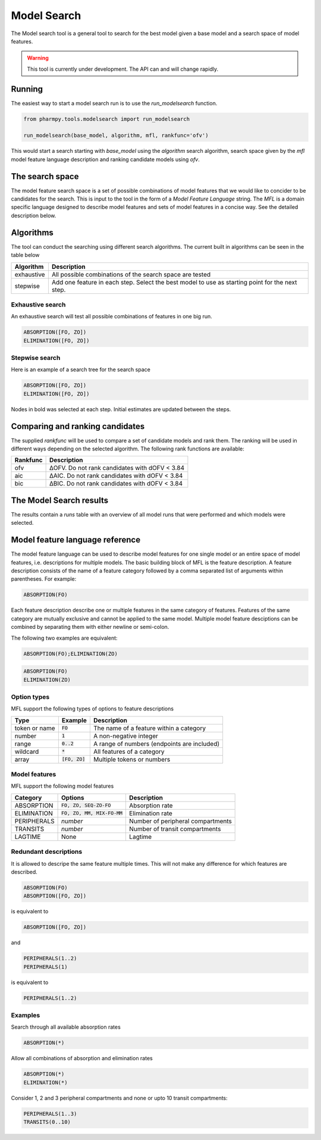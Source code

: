 ============
Model Search
============

The Model search tool is a general tool to search for the best model given a base model and a search space of model features.

.. warning::

    This tool is currently under development. The API can and will change rapidly.

~~~~~~~
Running
~~~~~~~

The easiest way to start a model search run is to use the `run_modelsearch` function.

.. code:: python

    from pharmpy.tools.modelsearch import run_modelsearch

    run_modelsearch(base_model, algorithm, mfl, rankfunc='ofv')

This would start a search starting with `base_model` using the `algorithm` search algorithm, search space given by the `mfl` model feature language description and ranking candidate models using `ofv`.

~~~~~~~~~~~~~~~~
The search space
~~~~~~~~~~~~~~~~

The model feature search space is a set of possible combinations of model features that we would like to concider to be candidates for the search. This is input
to the tool in the form of a `Model Feature Language` string. The `MFL` is a domain specific language designed to describe model features and sets of model features in a concise way. See the detailed description below.

~~~~~~~~~~
Algorithms
~~~~~~~~~~

The tool can conduct the searching using different search algorithms. The current built in algorithms can be seen in the table below

+------------+-------------------------------------------------------------------+
| Algorithm  | Description                                                       |
+============+===================================================================+
| exhaustive | All possible combinations of the search space are tested          |
+------------+-------------------------------------------------------------------+
| stepwise   | Add one feature in each step.                                     |
|            | Select the best model to use as starting point for the next step. |
+------------+-------------------------------------------------------------------+

Exhaustive search
~~~~~~~~~~~~~~~~~

An exhaustive search will test all possible combinations of features in one big run.

.. code::

    ABSORPTION([FO, ZO])
    ELIMINATION([FO, ZO])

.. graphviz::

    digraph BST {
        node [fontname="Arial"];
        base [label="Base model"]
        s1 [label="ABSORPTION(FO)"]
        s2 [label="ABSORPTION(ZO)"]
        s3 [label="ELIMINATION(FO)"]
        s4 [label="ELIMINATION(ZO)"]
        s5 [label="ABSORPTION(FO);ELIMINATION(FO)"]
        s6 [label="ABSORPTION(FO);ELIMINATION(ZO)"]
        s7 [label="ABSORPTION(ZO);ELIMINATION(FO)"]
        s8 [label="ABSORPTION(ZO);ELIMINATION(ZO)"]
        base -> s1
        base -> s2
        base -> s3
        base -> s4
        base -> s5
        base -> s6
        base -> s7
        base -> s8
    }


Stepwise search
~~~~~~~~~~~~~~~

Here is an example of a search tree for the search space

.. code::

    ABSORPTION([FO, ZO])
    ELIMINATION([FO, ZO])

.. graphviz::

    digraph BST {
        node [fontname="Arial"];
        base [label="Base model"]
        s1_1 [style="bold", label="ABSORPTION(FO)"]
        s1_2 [label="ABSORPTION(ZO)"]
        s1_3 [label="ELIMINATION(FO)"]
        s1_4 [label="ELIMINATION(ZO)"]
        base -> s1_1
        base -> s1_2
        base -> s1_3
        base -> s1_4
        s2_2 [style="bold", label="ABSORPTION(FO);ELIMINATION(FO)"]
        s2_3 [label="ABSORPTION(FO);ELIMINATION(ZO)"]
        s1_1 -> s2_2
        s1_1 -> s2_3
    }

Nodes in bold was selected at each step. Initial estimates are updated between the steps.

~~~~~~~~~~~~~~~~~~~~~~~~~~~~~~~~
Comparing and ranking candidates
~~~~~~~~~~~~~~~~~~~~~~~~~~~~~~~~

The supplied `rankfunc` will be used to compare a set of candidate models and rank them. The ranking will be used in different ways depending on the
selected algorithm. The following rank functions are available:

+------------+-------------------------------------------------------------------+
| Rankfunc   | Description                                                       |
+============+===================================================================+
| ofv        | ΔOFV. Do not rank candidates with dOFV < 3.84                     |
+------------+-------------------------------------------------------------------+
| aic        | ΔAIC. Do not rank candidates with dOFV < 3.84                     |
+------------+-------------------------------------------------------------------+
| bic        | ΔBIC. Do not rank candidates with dOFV < 3.84                     |
+------------+-------------------------------------------------------------------+


~~~~~~~~~~~~~~~~~~~~~~~~
The Model Search results
~~~~~~~~~~~~~~~~~~~~~~~~

The results contain a `runs` table with an overview of all model runs that were performed and which models were selected.

~~~~~~~~~~~~~~~~~~~~~~~~~~~~~~~~
Model feature language reference
~~~~~~~~~~~~~~~~~~~~~~~~~~~~~~~~

The model feature language can be used to describe model features for one single model or an entire space of model features, i.e. descriptions for multiple models. The basic building block of MFL is the feature description. A feature description consists of the name of a feature category followed by a comma separated list of arguments within parentheses. For example:

.. code::

    ABSORPTION(FO)

Each feature description describe one or multiple features in the same category of features. Features of the same category are mutually exclusive and cannot be applied to the same model. Multiple model feature desciptions can be combined by separating them with either newline or semi-colon.

The following two examples are equivalent:

.. code::

    ABSORPTION(FO);ELIMINATION(ZO)

.. code::

    ABSORPTION(FO)
    ELIMINATION(ZO)

Option types
~~~~~~~~~~~~

MFL support the following types of options to feature descriptions

+---------------+------------------+-------------------------------------------------------+
| Type          | Example          | Description                                           |
+===============+==================+=======================================================+
| token or name | :code:`FO`       | The name of a feature within a category               |
+---------------+------------------+-------------------------------------------------------+
| number        | :code:`1`        | A non-negative integer                                |
+---------------+------------------+-------------------------------------------------------+
| range         | :code:`0..2`     | A range of numbers (endpoints are included)           |
+---------------+------------------+-------------------------------------------------------+
| wildcard      | :code:`*`        | All features of a category                            |
+---------------+------------------+-------------------------------------------------------+
| array         | :code:`[FO, ZO]` | Multiple tokens or numbers                            |
+---------------+------------------+-------------------------------------------------------+

Model features
~~~~~~~~~~~~~~

MFL support the following model features

+---------------+-------------------------------+-------------------------------------------------------+
| Category      | Options                       | Description                                           |
+===============+===============================+=======================================================+
| ABSORPTION    | :code:`FO, ZO, SEQ-ZO-FO`     | Absorption rate                                       |
+---------------+-------------------------------+-------------------------------------------------------+
| ELIMINATION   | :code:`FO, ZO, MM, MIX-FO-MM` | Elimination rate                                      |
+---------------+-------------------------------+-------------------------------------------------------+
| PERIPHERALS   | `number`                      | Number of peripheral compartments                     |
+---------------+-------------------------------+-------------------------------------------------------+
| TRANSITS      | `number`                      | Number of transit compartments                        |
+---------------+-------------------------------+-------------------------------------------------------+
| LAGTIME       | None                          | Lagtime                                               |
+---------------+-------------------------------+-------------------------------------------------------+

Redundant descriptions
~~~~~~~~~~~~~~~~~~~~~~

It is allowed to descripe the same feature multiple times. This will not make any difference for which features are described.

.. code::

    ABSORPTION(FO)
    ABSORPTION([FO, ZO])

is equivalent to

.. code::

    ABSORPTION([FO, ZO])

and

.. code::

    PERIPHERALS(1..2)
    PERIPHERALS(1)

is equivalent to

.. code::

    PERIPHERALS(1..2)

Examples
~~~~~~~~

Search through all available absorption rates

.. code::

    ABSORPTION(*)

Allow all combinations of absorption and elimination rates

.. code::

    ABSORPTION(*)
    ELIMINATION(*)

Consider 1, 2 and 3 peripheral compartments and none or upto 10 transit compartments:

.. code::

    PERIPHERALS(1..3)
    TRANSITS(0..10)

